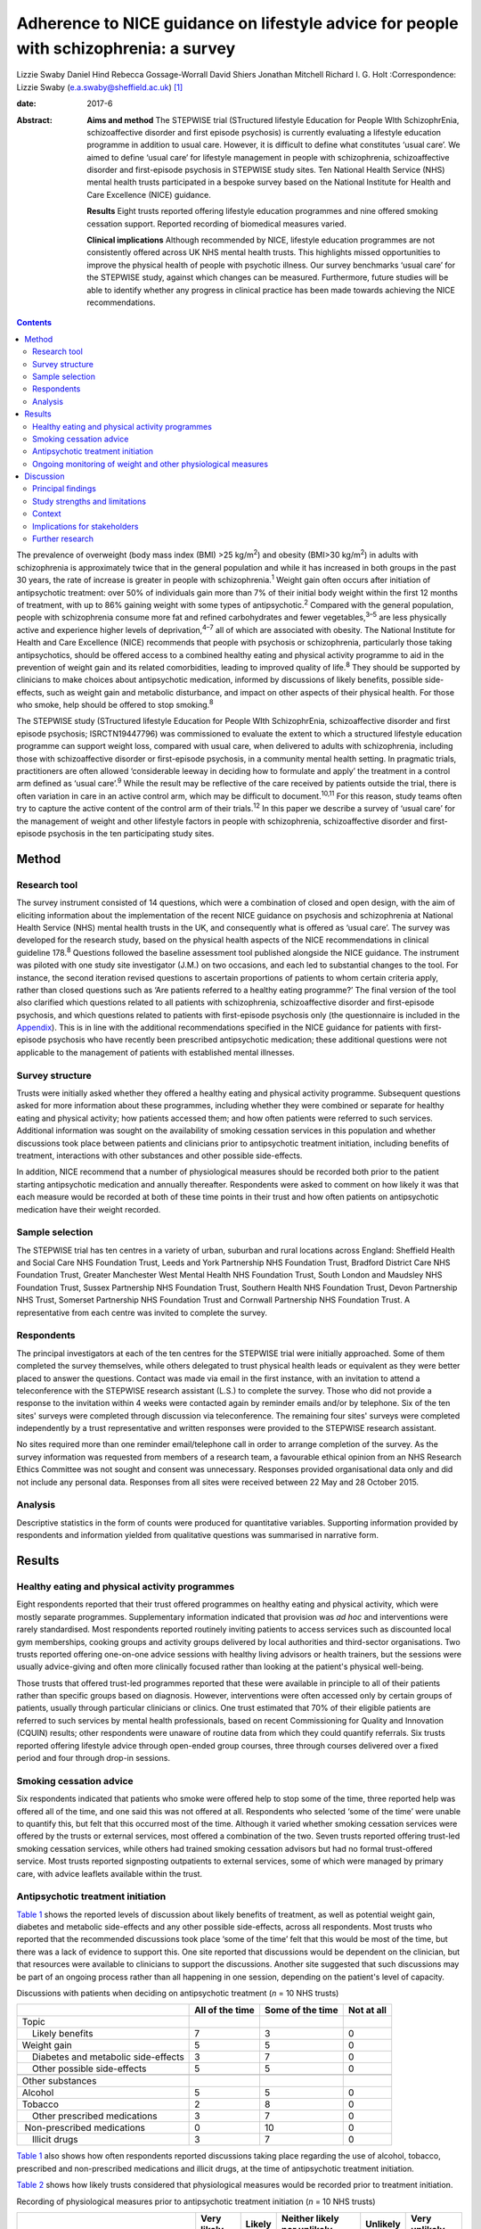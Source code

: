 ======================================================================================
Adherence to NICE guidance on lifestyle advice for people with schizophrenia: a survey
======================================================================================



Lizzie Swaby
Daniel Hind
Rebecca Gossage-Worrall
David Shiers
Jonathan Mitchell
Richard I. G. Holt
:Correspondence: Lizzie Swaby
(e.a.swaby@sheffield.ac.uk)  [1]_

:date: 2017-6

:Abstract:
   **Aims and method** The STEPWISE trial (STructured lifestyle
   Education for People WIth SchizophrEnia, schizoaffective disorder and
   first episode psychosis) is currently evaluating a lifestyle
   education programme in addition to usual care. However, it is
   difficult to define what constitutes ‘usual care’. We aimed to define
   ‘usual care’ for lifestyle management in people with schizophrenia,
   schizoaffective disorder and first-episode psychosis in STEPWISE
   study sites. Ten National Health Service (NHS) mental health trusts
   participated in a bespoke survey based on the National Institute for
   Health and Care Excellence (NICE) guidance.

   **Results** Eight trusts reported offering lifestyle education
   programmes and nine offered smoking cessation support. Reported
   recording of biomedical measures varied.

   **Clinical implications** Although recommended by NICE, lifestyle
   education programmes are not consistently offered across UK NHS
   mental health trusts. This highlights missed opportunities to improve
   the physical health of people with psychotic illness. Our survey
   benchmarks ‘usual care’ for the STEPWISE study, against which changes
   can be measured. Furthermore, future studies will be able to identify
   whether any progress in clinical practice has been made towards
   achieving the NICE recommendations.


.. contents::
   :depth: 3
..

The prevalence of overweight (body mass index (BMI) >25 kg/m\ :sup:`2`)
and obesity (BMI>30 kg/m\ :sup:`2`) in adults with schizophrenia is
approximately twice that in the general population and while it has
increased in both groups in the past 30 years, the rate of increase is
greater in people with schizophrenia.\ :sup:`1` Weight gain often occurs
after initiation of antipsychotic treatment: over 50% of individuals
gain more than 7% of their initial body weight within the first 12
months of treatment, with up to 86% gaining weight with some types of
antipsychotic.\ :sup:`2` Compared with the general population, people
with schizophrenia consume more fat and refined carbohydrates and fewer
vegetables,\ :sup:`3–5` are less physically active and experience higher
levels of deprivation,\ :sup:`4–7` all of which are associated with
obesity. The National Institute for Health and Care Excellence (NICE)
recommends that people with psychosis or schizophrenia, particularly
those taking antipsychotics, should be offered access to a combined
healthy eating and physical activity programme to aid in the prevention
of weight gain and its related comorbidities, leading to improved
quality of life.\ :sup:`8` They should be supported by clinicians to
make choices about antipsychotic medication, informed by discussions of
likely benefits, possible side-effects, such as weight gain and
metabolic disturbance, and impact on other aspects of their physical
health. For those who smoke, help should be offered to stop
smoking.\ :sup:`8`

The STEPWISE study (STructured lifestyle Education for People WIth
SchizophrEnia, schizoaffective disorder and first episode psychosis;
ISRCTN19447796) was commissioned to evaluate the extent to which a
structured lifestyle education programme can support weight loss,
compared with usual care, when delivered to adults with schizophrenia,
including those with schizoaffective disorder or first-episode
psychosis, in a community mental health setting. In pragmatic trials,
practitioners are often allowed ‘considerable leeway in deciding how to
formulate and apply’ the treatment in a control arm defined as ‘usual
care’.\ :sup:`9` While the result may be reflective of the care received
by patients outside the trial, there is often variation in care in an
active control arm, which may be difficult to document.\ :sup:`10,11`
For this reason, study teams often try to capture the active content of
the control arm of their trials.\ :sup:`12` In this paper we describe a
survey of ‘usual care’ for the management of weight and other lifestyle
factors in people with schizophrenia, schizoaffective disorder and
first-episode psychosis in the ten participating study sites.

.. _S1:

Method
======

.. _S2:

Research tool
-------------

The survey instrument consisted of 14 questions, which were a
combination of closed and open design, with the aim of eliciting
information about the implementation of the recent NICE guidance on
psychosis and schizophrenia at National Health Service (NHS) mental
health trusts in the UK, and consequently what is offered as ‘usual
care’. The survey was developed for the research study, based on the
physical health aspects of the NICE recommendations in clinical
guideline 178.\ :sup:`8` Questions followed the baseline assessment tool
published alongside the NICE guidance. The instrument was piloted with
one study site investigator (J.M.) on two occasions, and each led to
substantial changes to the tool. For instance, the second iteration
revised questions to ascertain proportions of patients to whom certain
criteria apply, rather than closed questions such as ‘Are patients
referred to a healthy eating programme?’ The final version of the tool
also clarified which questions related to all patients with
schizophrenia, schizoaffective disorder and first-episode psychosis, and
which questions related to patients with first-episode psychosis only
(the questionnaire is included in the `Appendix <#APP1>`__). This is in
line with the additional recommendations specified in the NICE guidance
for patients with first-episode psychosis who have recently been
prescribed antipsychotic medication; these additional questions were not
applicable to the management of patients with established mental
illnesses.

.. _S3:

Survey structure
----------------

Trusts were initially asked whether they offered a healthy eating and
physical activity programme. Subsequent questions asked for more
information about these programmes, including whether they were combined
or separate for healthy eating and physical activity; how patients
accessed them; and how often patients were referred to such services.
Additional information was sought on the availability of smoking
cessation services in this population and whether discussions took place
between patients and clinicians prior to antipsychotic treatment
initiation, including benefits of treatment, interactions with other
substances and other possible side-effects.

In addition, NICE recommend that a number of physiological measures
should be recorded both prior to the patient starting antipsychotic
medication and annually thereafter. Respondents were asked to comment on
how likely it was that each measure would be recorded at both of these
time points in their trust and how often patients on antipsychotic
medication have their weight recorded.

.. _S4:

Sample selection
----------------

The STEPWISE trial has ten centres in a variety of urban, suburban and
rural locations across England: Sheffield Health and Social Care NHS
Foundation Trust, Leeds and York Partnership NHS Foundation Trust,
Bradford District Care NHS Foundation Trust, Greater Manchester West
Mental Health NHS Foundation Trust, South London and Maudsley NHS
Foundation Trust, Sussex Partnership NHS Foundation Trust, Southern
Health NHS Foundation Trust, Devon Partnership NHS Trust, Somerset
Partnership NHS Foundation Trust and Cornwall Partnership NHS Foundation
Trust. A representative from each centre was invited to complete the
survey.

.. _S5:

Respondents
-----------

The principal investigators at each of the ten centres for the STEPWISE
trial were initially approached. Some of them completed the survey
themselves, while others delegated to trust physical health leads or
equivalent as they were better placed to answer the questions. Contact
was made via email in the first instance, with an invitation to attend a
teleconference with the STEPWISE research assistant (L.S.) to complete
the survey. Those who did not provide a response to the invitation
within 4 weeks were contacted again by reminder emails and/or by
telephone. Six of the ten sites' surveys were completed through
discussion via teleconference. The remaining four sites' surveys were
completed independently by a trust representative and written responses
were provided to the STEPWISE research assistant.

No sites required more than one reminder email/telephone call in order
to arrange completion of the survey. As the survey information was
requested from members of a research team, a favourable ethical opinion
from an NHS Research Ethics Committee was not sought and consent was
unnecessary. Responses provided organisational data only and did not
include any personal data. Responses from all sites were received
between 22 May and 28 October 2015.

.. _S6:

Analysis
--------

Descriptive statistics in the form of counts were produced for
quantitative variables. Supporting information provided by respondents
and information yielded from qualitative questions was summarised in
narrative form.

.. _S7:

Results
=======

.. _S8:

Healthy eating and physical activity programmes
-----------------------------------------------

Eight respondents reported that their trust offered programmes on
healthy eating and physical activity, which were mostly separate
programmes. Supplementary information indicated that provision was *ad
hoc* and interventions were rarely standardised. Most respondents
reported routinely inviting patients to access services such as
discounted local gym memberships, cooking groups and activity groups
delivered by local authorities and third-sector organisations. Two
trusts reported offering one-on-one advice sessions with healthy living
advisors or health trainers, but the sessions were usually advice-giving
and often more clinically focused rather than looking at the patient's
physical well-being.

Those trusts that offered trust-led programmes reported that these were
available in principle to all of their patients rather than specific
groups based on diagnosis. However, interventions were often accessed
only by certain groups of patients, usually through particular
clinicians or clinics. One trust estimated that 70% of their eligible
patients are referred to such services by mental health professionals,
based on recent Commissioning for Quality and Innovation (CQUIN)
results; other respondents were unaware of routine data from which they
could quantify referrals. Six trusts reported offering lifestyle advice
through open-ended group courses, three through courses delivered over a
fixed period and four through drop-in sessions.

.. _S9:

Smoking cessation advice
------------------------

Six respondents indicated that patients who smoke were offered help to
stop some of the time, three reported help was offered all of the time,
and one said this was not offered at all. Respondents who selected ‘some
of the time’ were unable to quantify this, but felt that this occurred
most of the time. Although it varied whether smoking cessation services
were offered by the trusts or external services, most offered a
combination of the two. Seven trusts reported offering trust-led smoking
cessation services, while others had trained smoking cessation advisors
but had no formal trust-offered service. Most trusts reported
signposting outpatients to external services, some of which were managed
by primary care, with advice leaflets available within the trust.

.. _S10:

Antipsychotic treatment initiation
----------------------------------

`Table 1 <#T1>`__ shows the reported levels of discussion about likely
benefits of treatment, as well as potential weight gain, diabetes and
metabolic side-effects and any other possible side-effects, across all
respondents. Most trusts who reported that the recommended discussions
took place ‘some of the time’ felt that this would be most of the time,
but there was a lack of evidence to support this. One site reported that
discussions would be dependent on the clinician, but that resources were
available to clinicians to support the discussions. Another site
suggested that such discussions may be part of an ongoing process rather
than all happening in one session, depending on the patient's level of
capacity.

.. container:: table-wrap
   :name: T1

   .. container:: caption

      .. rubric:: 

      Discussions with patients when deciding on antipsychotic treatment
      (*n* = 10 NHS trusts)

   +-----------------+-----------------+-----------------+------------+
   |                 | All of the time | Some of the     | Not at all |
   |                 |                 | time            |            |
   +=================+=================+=================+============+
   | Topic           |                 |                 |            |
   +-----------------+-----------------+-----------------+------------+
   |     Likely      | 7               | 3               | 0          |
   | benefits        |                 |                 |            |
   +-----------------+-----------------+-----------------+------------+
   |     Weight gain | 5               | 5               | 0          |
   +-----------------+-----------------+-----------------+------------+
   |     Diabetes    | 3               | 7               | 0          |
   | and metabolic   |                 |                 |            |
   | side-effects    |                 |                 |            |
   +-----------------+-----------------+-----------------+------------+
   |     Other       | 5               | 5               | 0          |
   | possible        |                 |                 |            |
   | side-effects    |                 |                 |            |
   +-----------------+-----------------+-----------------+------------+
   |                 |                 |                 |            |
   +-----------------+-----------------+-----------------+------------+
   | Other           |                 |                 |            |
   | substances      |                 |                 |            |
   +-----------------+-----------------+-----------------+------------+
   |     Alcohol     | 5               | 5               | 0          |
   +-----------------+-----------------+-----------------+------------+
   |     Tobacco     | 2               | 8               | 0          |
   +-----------------+-----------------+-----------------+------------+
   |     Other       | 3               | 7               | 0          |
   | prescribed      |                 |                 |            |
   | medications     |                 |                 |            |
   +-----------------+-----------------+-----------------+------------+
   |                 | 0               | 10              | 0          |
   |  Non-prescribed |                 |                 |            |
   | medications     |                 |                 |            |
   +-----------------+-----------------+-----------------+------------+
   |     Illicit     | 3               | 7               | 0          |
   | drugs           |                 |                 |            |
   +-----------------+-----------------+-----------------+------------+

`Table 1 <#T1>`__ also shows how often respondents reported discussions
taking place regarding the use of alcohol, tobacco, prescribed and
non-prescribed medications and illicit drugs, at the time of
antipsychotic treatment initiation.

`Table 2 <#T2>`__ shows how likely trusts considered that physiological
measures would be recorded prior to treatment initiation.

.. container:: table-wrap
   :name: T2

   .. container:: caption

      .. rubric:: 

      Recording of physiological measures prior to antipsychotic
      treatment initiation (*n* = 10 NHS trusts)

   +-----------+--------+--------+-----------+----------+----------+
   |           | Very   | Likely | Neither   | Unlikely | Very     |
   |           | likely |        | likely    |          | unlikely |
   |           |        |        | nor       |          |          |
   |           |        |        | unlikely  |          |          |
   +===========+========+========+===========+==========+==========+
   | Weight    | 3      | 4      | 1         | 2        | 0        |
   +-----------+--------+--------+-----------+----------+----------+
   |           |        |        |           |          |          |
   +-----------+--------+--------+-----------+----------+----------+
   | Weight    | 1      | 3      | 1         | 3        | 2        |
   | plotted   |        |        |           |          |          |
   | on a      |        |        |           |          |          |
   | chart     |        |        |           |          |          |
   +-----------+--------+--------+-----------+----------+----------+
   |           |        |        |           |          |          |
   +-----------+--------+--------+-----------+----------+----------+
   | Waist     | 0      | 2      | 3         | 3        | 2        |
   | circ      |        |        |           |          |          |
   | umference |        |        |           |          |          |
   +-----------+--------+--------+-----------+----------+----------+
   |           |        |        |           |          |          |
   +-----------+--------+--------+-----------+----------+----------+
   | Pulse     | 3      | 4      | 1         | 1        | 1        |
   +-----------+--------+--------+-----------+----------+----------+
   |           |        |        |           |          |          |
   +-----------+--------+--------+-----------+----------+----------+
   | Blood     | 4      | 2      | 1         | 2        | 1        |
   | pressure  |        |        |           |          |          |
   +-----------+--------+--------+-----------+----------+----------+
   |           |        |        |           |          |          |
   +-----------+--------+--------+-----------+----------+----------+
   | Fasting   | 0      | 5      | 1         | 2        | 2        |
   | blood     |        |        |           |          |          |
   | glucose   |        |        |           |          |          |
   +-----------+--------+--------+-----------+----------+----------+
   |           |        |        |           |          |          |
   +-----------+--------+--------+-----------+----------+----------+
   | Random    | 2      | 4      | 0         | 3        | 1        |
   | blood     |        |        |           |          |          |
   | glucose   |        |        |           |          |          |
   +-----------+--------+--------+-----------+----------+----------+
   |           |        |        |           |          |          |
   +-----------+--------+--------+-----------+----------+----------+
   | HbA1c     | 2      | 2      | 1         | 2        | 3        |
   +-----------+--------+--------+-----------+----------+----------+
   |           |        |        |           |          |          |
   +-----------+--------+--------+-----------+----------+----------+
   | Blood     | 2      | 4      | 0         | 2        | 2        |
   | lipid     |        |        |           |          |          |
   | profile   |        |        |           |          |          |
   +-----------+--------+--------+-----------+----------+----------+
   |           |        |        |           |          |          |
   +-----------+--------+--------+-----------+----------+----------+
   | A         | 2      | 4      | 2         | 0        | 2        |
   | ssessment |        |        |           |          |          |
   | of any    |        |        |           |          |          |
   | movement  |        |        |           |          |          |
   | disorders |        |        |           |          |          |
   +-----------+--------+--------+-----------+----------+----------+
   |           |        |        |           |          |          |
   +-----------+--------+--------+-----------+----------+----------+
   | A         | 3      | 3      | 1         | 3        | 0        |
   | ssessment |        |        |           |          |          |
   | of        |        |        |           |          |          |
   | nu        |        |        |           |          |          |
   | tritional |        |        |           |          |          |
   | status,   |        |        |           |          |          |
   | diet and  |        |        |           |          |          |
   | level of  |        |        |           |          |          |
   | physical  |        |        |           |          |          |
   | activity  |        |        |           |          |          |
   +-----------+--------+--------+-----------+----------+----------+

.. _S11:

Ongoing monitoring of weight and other physiological measures
-------------------------------------------------------------

It was clear from the responses that there were variations in recording
patients' weight at the time points recommended by NICE (first at 6
weeks post-treatment initiation, then at 12 weeks, at 1 year and
annually thereafter), both between trusts and within trust services.
Some confusion exists regarding responsibility for annual patient
reviews in the community and whether these should be completed by the
general practitioner (GP) or the trust. Half of those surveyed reported
that it was neither likely nor unlikely that patients would have their
weight recorded weekly for the first 6 weeks, with three other trusts
reporting that this was very unlikely. There was an even spread across
all response categories as to whether weight was recorded at 12 weeks,
but at 1 year four of those surveyed reported that patients were very
likely to have their weight recorded. Six respondents reported that
weight was likely or very likely to be recorded annually thereafter,
although this was where the confusion arose regarding responsibility for
these reviews.

`Table 3 <#T3>`__ shows trusts' consideration as to how likely it was
that physiological measures would be recorded at least annually in
patients taking antipsychotic medication. One site felt they were unable
to answer this question, so we present data reflecting responses from
nine trusts.

.. container:: table-wrap
   :name: T3

   .. container:: caption

      .. rubric:: 

      Recording of physiological measures at least annually for patients
      on antipsychotic medication (*n* = 9 NHS trusts)

   +-----------+--------+--------+-----------+----------+----------+
   |           | Very   | Likely | Neither   | Unlikely | Very     |
   |           | likely |        | likely    |          | unlikely |
   |           |        |        | or        |          |          |
   |           |        |        | unlikely  |          |          |
   +===========+========+========+===========+==========+==========+
   | Weight    | 3      | 4      | 0         | 2        | 0        |
   +-----------+--------+--------+-----------+----------+----------+
   |           |        |        |           |          |          |
   +-----------+--------+--------+-----------+----------+----------+
   | Weight    | 0      | 3      | 3         | 2        | 1        |
   | plotted   |        |        |           |          |          |
   | on a      |        |        |           |          |          |
   | chart     |        |        |           |          |          |
   +-----------+--------+--------+-----------+----------+----------+
   |           |        |        |           |          |          |
   +-----------+--------+--------+-----------+----------+----------+
   | Waist     | 0      | 2      | 2         | 3        | 2        |
   | circ      |        |        |           |          |          |
   | umference |        |        |           |          |          |
   +-----------+--------+--------+-----------+----------+----------+
   |           |        |        |           |          |          |
   +-----------+--------+--------+-----------+----------+----------+
   | Pulse     | 2      | 4      | 1         | 1        | 1        |
   +-----------+--------+--------+-----------+----------+----------+
   |           |        |        |           |          |          |
   +-----------+--------+--------+-----------+----------+----------+
   | Blood     | 3      | 4      | 1         | 1        | 0        |
   | pressure  |        |        |           |          |          |
   +-----------+--------+--------+-----------+----------+----------+
   |           |        |        |           |          |          |
   +-----------+--------+--------+-----------+----------+----------+
   | Fasting   | 1      | 2      | 5         | 1        | 0        |
   | blood     |        |        |           |          |          |
   | glucose   |        |        |           |          |          |
   +-----------+--------+--------+-----------+----------+----------+
   |           |        |        |           |          |          |
   +-----------+--------+--------+-----------+----------+----------+
   | HbA1c     | 2      | 2      | 4         | 1        | 0        |
   +-----------+--------+--------+-----------+----------+----------+
   |           |        |        |           |          |          |
   +-----------+--------+--------+-----------+----------+----------+
   | Blood     | 2      | 1      | 4         | 2        | 0        |
   | lipid     |        |        |           |          |          |
   | profile   |        |        |           |          |          |
   +-----------+--------+--------+-----------+----------+----------+
   |           |        |        |           |          |          |
   +-----------+--------+--------+-----------+----------+----------+
   | A         | 1      | 4      | 3         | 1        | 0        |
   | ssessment |        |        |           |          |          |
   | of any    |        |        |           |          |          |
   | movement  |        |        |           |          |          |
   | disorders |        |        |           |          |          |
   +-----------+--------+--------+-----------+----------+----------+
   |           |        |        |           |          |          |
   +-----------+--------+--------+-----------+----------+----------+
   | A         | 3      | 1      | 3         | 2        | 0        |
   | ssessment |        |        |           |          |          |
   | of        |        |        |           |          |          |
   | nu        |        |        |           |          |          |
   | tritional |        |        |           |          |          |
   | status,   |        |        |           |          |          |
   | diet and  |        |        |           |          |          |
   | level of  |        |        |           |          |          |
   | physical  |        |        |           |          |          |
   | activity  |        |        |           |          |          |
   +-----------+--------+--------+-----------+----------+----------+

There was no correlation between which of the recommended physiological
measures were recorded by trusts prior to antipsychotic treatment
initiation or annually thereafter, although generally those trusts who
were likely to record particular measures prior to treatment initiation
were also likely to record the same measures at least annually
thereafter.

.. _S12:

Discussion
==========

.. _S13:

Principal findings
------------------

It was clear from this survey that there was great variation between
different NHS mental health trusts in the provision of healthy eating
and physical activity interventions routinely offered to patients, as
well as variation between clinicians within the same trust, with
interventions often accessed only through particular clinicians or
clinics. Commonly, trusts reported signposting or referring patients to
programmes offered by external services, such as gym memberships and
activity classes.

Most patients had access to a smoking cessation service should they
require it, and referrals to such services were reported to occur most
if not all of the time at nine out of the ten trusts surveyed,
regardless of whether the service was offered within the trust or run
externally.

When deciding on antipsychotic medication with newly diagnosed patients,
there was also variability in the reported discussions that took place
across trusts. All trusts reported that the likely benefits, weight
gain, diabetes and metabolic and other possible side-effects were
discussed with the patient at least some of the time; the possible
interference of other substances with prescribed antipsychotic
medication was also discussed.

Although at the early stages in the course of antipsychotic treatment it
was reported unlikely that trusts would record a patient's weight, as
recommended by NICE, by 1 year after treatment initiation a larger
proportion of trusts reported weight recording, with an increase for
annual reviews thereafter, despite the uncertainties regarding
responsibility for undertaking annual reviews in the community.

.. _S14:

Study strengths and limitations
-------------------------------

A strength of this survey was that its design was based on the NICE
guidelines to which mental health trusts should be adhering. This meant
that trusts' compliance with these recommendations could be assessed,
allowing us to elicit information on what programmes (if any) trusts
were offering in usual practice and how these compared with what is
recommended by NICE. This also allowed us to try to define ‘usual care’
in relation to the STEPWISE study, using a standard approach across all
trusts.

The survey was, in principle, a suitable method to elicit the same
information from all respondents; however, it was clear from the
responses that owing to the variability of services offered it was often
difficult to provide a succinct account using this survey tool. The
narrative information provided by the respondents proved more useful in
gaining a fuller picture of their usual care than the descriptive
statistics, which in some cases were a best guess, as clear data were
not always available.

Furthermore, responses were based on one member of staff's knowledge of
usual care in practice, and although this person was usually best placed
to answer the questions, from the survey responses received knowledge
may have been limited, especially as some interventions offered were
particular to a specific clinic or clinician and usual care may vary
within and between community mental health teams in any given NHS
organisation. In addition, how representative ‘usual care’ is in
comparison with NHS trusts not taking part in the STEPWISE study remains
unknown.

The levels of detail regarding the content of available services also
varied, perhaps indicating that the respondent had more involvement with
some programmes than others. Therefore, it was considered likely that
additional interventions may have been offered within trusts of which
the survey respondent was unaware.

In relation to implementation, a weakness in the survey was highlighted
when some responses were received through telephone discussion while
others were completed by the respondent and returned to the researcher.
No systematic differences between telephone and paper copy responses
were identified, although more supporting information was often provided
through telephone responses, as these were elicited through more of a
conversational discussion. This difference in response methods may have
caused questions to be perceived differently, although all telephone
participants had a copy of the questionnaire available to them at the
time of completion. Perceptions of appropriate levels of detail can
change with different methods of completion, which may lead to variation
in results. However, as such variation was evident between practices
offered as ‘usual care’ in the ten trusts surveyed, the impact of these
differences in completion method is considered likely to be small.

The variability in the information elicited has not allowed for a common
picture across all sites, as although a type of programme is recommended
by NICE, a particular standardised programme is not available across all
trusts. However, the survey did provide sufficient baseline information
to allow any changes in usual practice during the course of the STEPWISE
study to be monitored at a trust level, rather than across all study
sites as a whole. This will enable assessing at the end of the STEPWISE
study the extent of potential contamination between the intervention and
control arms of the trial, based on changes in practice reported in the
survey.

.. _S15:

Context
-------

Although there may be an increased awareness of the potential benefits
of some treatments, this does not ensure that such treatments are
implemented effectively. Evaluations and methods of improving the
implementation of NICE guidelines often have limited
attention.\ :sup:`13` A systematic review undertaken by Berry &
Haddock\ :sup:`13` noted that the research around the implementation of
NICE guidelines on schizophrenia is relatively limited, suggesting that
these patients have poor access to psychological interventions such as
cognitive-behavioural therapy (CBT). Some barriers to implementation of
NICE guidelines were reported, such as insufficient support from trust
management and the needs of organisations. The paper also highlights
that whereas NICE considers randomised controlled trials (RCTs) to be
the gold standard when developing an evidence base for its guidelines,
RCTs have also been criticised for their poor ability to reflect the
‘real world’. The authors suggest that targeting these barriers is key
to facilitating successful implementation of the guidelines.\ :sup:`13`

It is therefore important to identify which aspects of the guidance are
not currently being followed, in order to target these areas for
implementation and improve clinical care. Not only is it important to
consider the implementation of guidance relating to monitoring of
biomedical measures, but there is also likely to be a limited effect
unless this is combined with sufficient intervention in behaviour or
treatment. Similarly, the mere fact of guidance or a trial does not
necessarily lead to substantive changes or better outcomes. Repeating
the survey annually will allow identification of any substantive,
systematic changes within the organisations, both since the introduction
of the NICE guidelines and throughout the duration of the STEPWISE
trial.

From a research perspective, the reported variation also has
implications for our study when defining ‘usual care’. If all trusts
adhered to all recommendations in the NICE guidelines, we could be
sufficiently confident that contamination between trial arms would be
minimal. However, as different levels of compliance with different
recommendations were evident, this does not allow for standardised
‘usual care’ across the study. This does mean that usual practice can be
compared over time within each trust individually, in order to assess
how much ‘usual care’ has changed throughout the course of their
participation in the STEPWISE study.

The Royal College of Psychiatrists' National Audit of Schizophrenia
includes standards on the monitoring of physical health in patients with
schizophrenia. The audit report in 2014 noted that the provision of
interventions is poor when there is evidence of physical health
risks.\ :sup:`14` It highlighted barriers to intervention, such as
availability of staff time, facilities and equipment, the need for
formal systems to conduct annual reviews, and the need for more formal
arrangements regarding responsibility for physical health between
primary and secondary care.\ :sup:`14` Standard 5 in the audit
specifically looks at interventions offered for particular physical
health risks. The overall results show that intervention for BMI>25
kg/m\ :sup:`2` was evident in 71% of patients, while interventions for
smoking were reported in 59% of patients.\ :sup:`14`

For the ten trusts surveyed, the audit reported a range of 47–83% of
patients receiving intervention for elevated BMI, and 33–67% receiving
intervention for smoking. Overall, the audit also showed wide variation
in the monitoring of physical health risk factors. For example, the
range across all participating trusts for monitoring of BMI was 5–92% of
patients and 16–99% for the monitoring of glucose control. This is
supportive of the information yielded from the study survey and
highlights variability in services offered across trusts.\ :sup:`14`

.. _S16:

Implications for stakeholders
-----------------------------

This survey indicates that the ten sites surveyed are not fully
compliant with NICE physical health recommendations on the management of
patients with schizophrenia. However, as the guidelines were published
in March 2014, this is not surprising, because services require time to
commission and set up. In some respects, this alleviates the concerns
that the ‘usual care’ arm of the STEPWISE trial may converge with the
intervention arm, as there are no reported standardised programmes
offered across any of the trusts surveyed. However, there is such
variability observed that it becomes clear that ‘usual care’ is not the
same for all participants in the trial or in the wider population group.

We have not tried to assess the success or potential effect of any one
aspect of the physical health programme in comparison with others.
Although it may be argued that smoking cessation could have a greater
effect on physical health than healthy eating or physical activity
programmes, despite the lower compliance with NICE guidance, any
discussion is likely to be subjective. Furthermore, NICE does not
prioritise any one element, coming from an understanding that all
aspects are important and contribute to improved physical health.

As a future direction, it may be useful to try to identify patients at
higher risk of cardiovascular events, using recording of cardiovascular
disease risk factors in combination with risk engines to calculate risk
accurately. This identification process could then drive intervention.
This may be of interest to trusts as a method of offering a physical
health intervention to those patients who are likely to receive the most
benefit clinically. A suitable risk engine to calculate this would be
the PRIMROSE cardiovascular disease algorithm,\ :sup:`15` as this has
been developed specifically for people with severe mental illness. The
PRIMROSE model includes additional variables for psychiatric diagnosis,
psychotropic medication, harmful use of alcohol, antidepressants and
social deprivation score, unlike similar prediction models used in the
general population. This is perhaps why PRIMROSE performed better than
some other available published risk models, which may overpredict the
risk of cardiovascular disease in this population.\ :sup:`15`

.. _S17:

Further research
----------------

The survey will be repeated with the same ten NHS trust representatives
at 12 and 24 months after the first iteration. This will allow the
STEPWISE study team to consider how trusts are implementing the NICE
guidelines and, consequently, whether convergence has occurred between
the two arms of the STEPWISE trial at an individual trust level. As
STEPWISE progresses, the participating NHS organisations may become more
aware of the need to undertake physical health interventions and so
‘usual care’ may improve, potentially diminishing the effect of the
STEPWISE intervention.

We acknowledge the STEPWISE research group: Katharine Barnard,
University of Southampton; Michael Bradburn, University of Sheffield;
Marian Carey, University Hospitals of Leicester NHS Trust; Heather Daly,
University Hospitals of Leicester NHS Trust; Melanie Davies, University
of Leicester; Christopher M. Dickens, University of Exeter; Angela
Etherington, PPI representative; Paul French, Greater Manchester West
Mental Health NHS Foundation Trust; Fiona Gaughran, South London and
Maudsley NHS Foundation Trust; Tim Kendall, Royal College of
Psychiatrists; Kamlesh Khunti, University of Leicester; Richard
Laugharne, Cornwall Partnership NHS Foundation Trust; Paul McCrone,
King's College London; John Pendlebury, Greater Manchester West Mental
Health NHS Foundation Trust; Shanaya Rathod, Southern Health NHS
Foundation Trust; Stephen Wright, Leeds and York Partnership NHS
Foundation Trust; Thomas Yates, University of Leicester; Kathy
Greenwood, Sussex Partnership NHS Foundation Trust; Sridevi Kalidindi,
South London and Maudsley NHS Foundation Trust; Najma Siddiqi, Bradford
District Care NHS Foundation Trust; Glenn Waller, University of
Sheffield. We would also like to acknowledge those individuals who
contributed to and coordinated the survey responses at each trust.

.. container:: fig
   :name: F1

   .. image:: 137fig1a

   .. image:: 137fig1b

.. [1]
   **Lizzie Swaby** is a Research Assistant, **Daniel Hind** is a Senior
   Research Fellow and Assistant Director, and **Rebecca
   Gossage-Worrall** is a Research Associate, all at Sheffield Clinical
   Trials Research Unit, University of Sheffield. **David Shiers** is
   Honorary Reader in Early Psychosis, Division of Psychology and Mental
   Health, University of Manchester. **Jonathan Mitchell** is a
   Consultant Psychiatrist, Sheffield Health and Social Care NHS
   Foundation Trust, Fulwood House, Sheffield. **RichardI. G. Holt** is
   Professor in Diabetes and Endocrinology, Human Development and Health
   Academic Unit, Faculty of Medicine, University of Southampton, and
   Honorary Consultant Physician at University Hospital Southampton NHS
   Foundation Trust, Southampton, UK.
